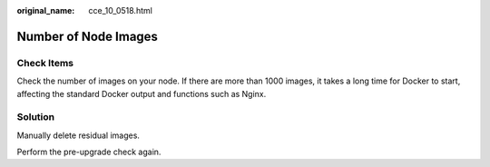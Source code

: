 :original_name: cce_10_0518.html

.. _cce_10_0518:

Number of Node Images
=====================

Check Items
-----------

Check the number of images on your node. If there are more than 1000 images, it takes a long time for Docker to start, affecting the standard Docker output and functions such as Nginx.

Solution
--------

Manually delete residual images.

Perform the pre-upgrade check again.
